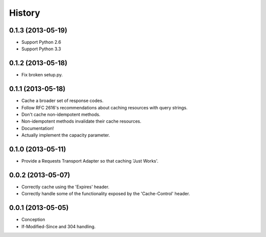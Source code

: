 History
-------

0.1.3 (2013-05-19)
++++++++++++++++++

* Support Python 2.6
* Support Python 3.3

0.1.2 (2013-05-18)
++++++++++++++++++

* Fix broken setup.py.

0.1.1 (2013-05-18)
++++++++++++++++++

* Cache a broader set of response codes.
* Follow RFC 2616's recommendations about caching resources with query strings.
* Don't cache non-idempotent methods.
* Non-idempotent methods invalidate their cache resources.
* Documentation!
* Actually implement the capacity parameter.

0.1.0 (2013-05-11)
++++++++++++++++++

* Provide a Requests Transport Adapter so that caching 'Just Works'.

0.0.2 (2013-05-07)
++++++++++++++++++

* Correctly cache using the 'Expires' header.
* Correctly handle some of the functionality exposed by the 'Cache-Control' header.

0.0.1 (2013-05-05)
++++++++++++++++++

* Conception
* If-Modified-Since and 304 handling.

